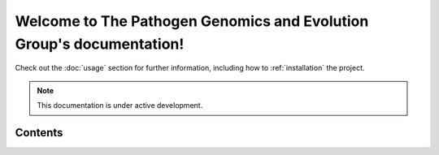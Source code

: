 Welcome to The Pathogen Genomics and Evolution Group's documentation!
===================================

Check out the :doc:`usage` section for further information, including
how to :ref:`installation` the project.

.. note::

   This documentation is under active development.

Contents
--------
